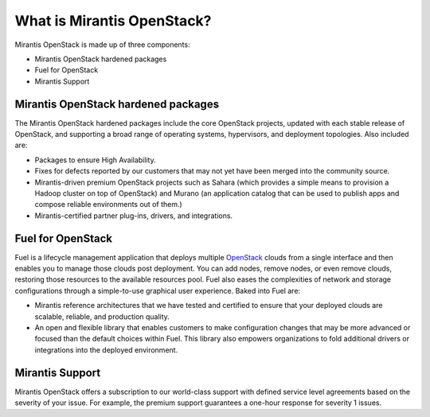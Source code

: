 What is Mirantis OpenStack?
===========================

Mirantis OpenStack is made up of three components:

* Mirantis OpenStack hardened packages
* Fuel for OpenStack
* Mirantis Support

Mirantis OpenStack hardened packages
------------------------------------

The Mirantis OpenStack hardened packages
include the core OpenStack projects,
updated with each stable release of OpenStack,
and supporting a broad range of operating systems,
hypervisors, and deployment topologies.
Also included are:

* Packages to ensure High Availability.
* Fixes for defects reported by our customers
  that may not yet have been merged into the community source.
* Mirantis-driven premium OpenStack projects
  such as Sahara (which provides a simple means to provision
  a Hadoop cluster on top of OpenStack)
  and Murano (an application catalog that can be used
  to publish apps and compose reliable environments out of them.)
* Mirantis-certified partner plug-ins, drivers, and integrations.

Fuel for OpenStack
------------------

Fuel is a lifecycle management application that deploys multiple
`OpenStack <https://www.openstack.org/>`_ clouds
from a single interface and then enables you
to manage those clouds post deployment.
You can add nodes, remove nodes, or even remove clouds,
restoring those resources to the available resources pool.
Fuel also eases the complexities of network and storage configurations
through a simple-to-use graphical user experience. Baked into Fuel are:

* Mirantis reference architectures that we have tested and certified
  to ensure that your deployed clouds are scalable, reliable,
  and production quality.
* An open and flexible library
  that enables customers to make configuration changes
  that may be more advanced or focused than the default choices within Fuel.
  This library also empowers organizations to fold additional drivers
  or integrations into the deployed environment.

Mirantis Support
----------------

Mirantis OpenStack offers a subscription to our world-class support
with defined service level agreements based on the severity of your issue.
For example, the premium support guarantees
a one-hour response for severity 1 issues.

